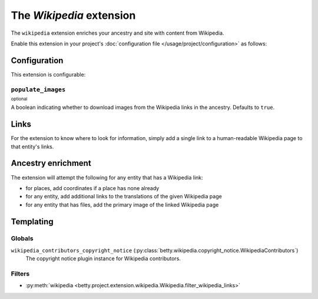 The *Wikipedia* extension
=======================
The ``wikipedia`` extension enriches your ancestry and site with content from Wikipedia.

Enable this extension in your project's :doc:`configuration file </usage/project/configuration>` as follows:

.. tab-set::

   .. tab-item:: YAML

      .. code-block:: yaml

          extensions:
            wikipedia: {}

   .. tab-item:: JSON

      .. code-block:: json

          {
            "extensions": {
              "wikipedia": {}
            }
          }

Configuration
-------------
This extension is configurable:

.. tab-set::

   .. tab-item:: YAML

      .. code-block:: yaml

          extensions:
            wikipedia:
              configuration:
                populate_images: false

   .. tab-item:: JSON

      .. code-block:: json

          {
            "extensions": {
              "wikipedia": {
                "configuration" : {
                  "populate_images": false
                }
              }
            }
          }


``populate_images``
^^^^^^^^^^^^^^^^^^^
:sup:`optional`

A boolean indicating whether to download images from the Wikipedia links in the ancestry. Defaults to ``true``.

Links
-----
For the extension to know where to look for information, simply add a single link to a human-readable Wikipedia page to that entity's links.

Ancestry enrichment
-------------------
The extension will attempt the following for any entity that has a Wikipedia link:

- for places, add coordinates if a place has none already
- for any entity, add additional links to the translations of the given Wikipedia page 
- for any entity that has files, add the primary image of the linked Wikipedia page

Templating
----------

Globals
^^^^^^^

``wikipedia_contributors_copyright_notice`` (:py:class:`betty.wikipedia.copyright_notice.WikipediaContributors`)
    The copyright notice plugin instance for Wikipedia contributors.

Filters
^^^^^^^

- :py:meth:`wikipedia <betty.project.extension.wikipedia.Wikipedia.filter_wikipedia_links>`
